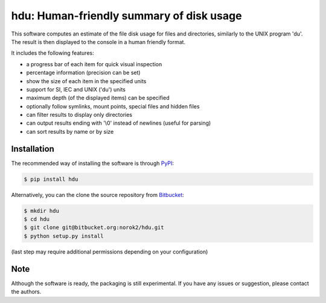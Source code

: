 hdu: Human-friendly summary of disk usage
=========================================

This software computes an estimate of the file disk usage for files and directories, similarly to the UNIX program 'du'.
The result is then displayed to the console in a human friendly format.

It includes the following features:

- a progress bar of each item for quick visual inspection
- percentage information (precision can be set)
- show the size of each item in the specified units
- support for SI, IEC and UNIX ('du') units
- maximum depth (of the displayed items) can be specified
- optionally follow symlinks, mount points, special files and hidden files
- can filter results to display only directories
- can output results ending with '\\0' instead of newlines (useful for parsing)
- can sort results by name or by size

Installation
------------
The recommended way of installing the software is through
`PyPI <https://pypi.python.org/pypi/hdu>`_:

.. code:: shell

    $ pip install hdu

Alternatively, you can the clone the source repository from
`Bitbucket <https://bitbucket.org/norok2/hdu>`_:

.. code:: shell

    $ mkdir hdu
    $ cd hdu
    $ git clone git@bitbucket.org:norok2/hdu.git
    $ python setup.py install

(last step may require additional permissions depending on your configuration)

Note
----
Although the software is ready, the packaging is still experimental.
If you have any issues or suggestion, please contact the authors.


